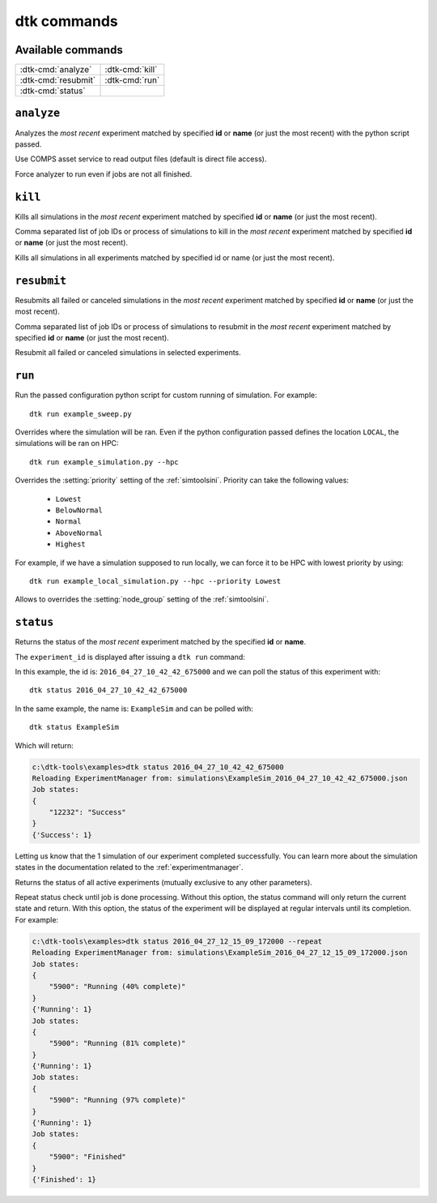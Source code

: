 ===================
dtk commands
===================

Available commands
------------------
+------------------------+------------------------+
| :dtk-cmd:`analyze`     |  :dtk-cmd:`kill`       |
+------------------------+------------------------+
| :dtk-cmd:`resubmit`    |  :dtk-cmd:`run`        |
+------------------------+------------------------+
| :dtk-cmd:`status`      |                        |
+------------------------+------------------------+

``analyze``
-------------

.. dtk-cmd:: dtk analyze {none|id|name} <config_name.py>

Analyzes the *most recent* experiment matched by specified **id** or **name** (or just the most recent) with the python script passed.

.. dtk-cmd-option:: --comps, -c

Use COMPS asset service to read output files (default is direct file access).

.. dtk-cmd-option:: --force, -f

Force analyzer to run even if jobs are not all finished.

``kill``
-------------

.. dtk-cmd:: kill {none|id|name}

Kills all simulations in the *most recent* experiment matched by specified **id** or **name** (or just the most recent).

.. dtk-cmd-option:: --simIds, -s

Comma separated list of job IDs or process of simulations to kill in the *most recent* experiment matched by specified **id** or **name** (or just the most recent).

.. dtk-cmd-option:: --all, -a

Kills all simulations in all experiments matched by specified id or name (or just the most recent).


``resubmit``
-------------

.. dtk-cmd:: resubmit {none|id|name}

Resubmits all failed or canceled simulations in the *most recent* experiment matched by specified **id** or **name** (or just the most recent).

.. dtk-cmd-option:: --simIds, -s

Comma separated list of job IDs or process of simulations to resubmit in the *most recent* experiment matched by specified **id** or **name** (or just the most recent).

.. dtk-cmd-option:: --all, -a

Resubmit all failed or canceled simulations in selected experiments.

``run``
---------

.. dtk-cmd:: run {config_name}

Run the passed configuration python script for custom running of simulation. For example::

    dtk run example_sweep.py

.. dtk-cmd-option:: --hpc

Overrides where the simulation will be ran. Even if the python configuration passed defines the location ``LOCAL``, the simulations will be ran on HPC::

    dtk run example_simulation.py --hpc

.. dtk-cmd-option:: --priority

Overrides the :setting:`priority` setting of the :ref:`simtoolsini`.
Priority can take the following values:

    - ``Lowest``
    - ``BelowNormal``
    - ``Normal``
    - ``AboveNormal``
    - ``Highest``


For example, if we have a simulation supposed to run locally, we can force it to be HPC with lowest priority by using::

    dtk run example_local_simulation.py --hpc --priority Lowest

.. dtk-cmd-option:: --node_group <node_group>

Allows to overrides the :setting:`node_group` setting of the :ref:`simtoolsini`.


``status``
-----------

.. dtk-cmd:: status {none|id|name}

Returns the status of the *most recent* experiment matched by the specified **id** or **name**.


The ``experiment_id`` is displayed after issuing a ``dtk run`` command:

.. code-block:: doscon
    :linenos:
    :emphasize-lines: 8,12,13

    c:\dtk-tools\examples>dtk run example_sim.py

    Initializing LOCAL ExperimentManager from parsed setup
    Getting md5 for C:\Eradication\DtkTrunk\Eradication\x64\Release\Eradication.exe
    MD5 of Eradication.exe: a82da8d874e4fe6a5bd7acdf6cbe6911
    Copying Eradication.exe to C:\Eradication\bin...
    Copying complete.
    Creating exp_id = 2016_04_27_10_42_42_675000
    Saving meta-data for experiment:
    {
        "exe_name": "C:\\Eradication\\bin\\a82da8d874e4fe6a5bd7acdf6cbe6911\\Eradication.exe",
        "exp_id": "2016_04_27_10_42_42_675000",
        "exp_name": "ExampleSim",
        "location": "LOCAL",
        "sim_root": "C:\\Eradication\\simulations",
        "sim_type": "VECTOR_SIM",
        "sims": {
            "2016_04_27_10_42_42_688000": {
                "jobId": 12232
            }
        }
    }

In this example, the id is: ``2016_04_27_10_42_42_675000`` and we can poll the status of this experiment with::

    dtk status 2016_04_27_10_42_42_675000

In the same example, the name is: ``ExampleSim`` and can be polled with::

    dtk status ExampleSim

Which will return:

.. code-block:: doscon

    c:\dtk-tools\examples>dtk status 2016_04_27_10_42_42_675000
    Reloading ExperimentManager from: simulations\ExampleSim_2016_04_27_10_42_42_675000.json
    Job states:
    {
        "12232": "Success"
    }
    {'Success': 1}

Letting us know that the 1 simulation of our experiment completed successfully. You can learn more about the simulation states in the documentation related to the :ref:`experimentmanager`.


.. dtk-cmd-option:: --active, -a

Returns the status of all active experiments (mutually exclusive to any other parameters).

.. dtk-cmd-option:: --repeat, -r

Repeat status check until job is done processing. Without this option, the status command will only return the current state and return. With this option, the status of the experiment will be displayed at regular intervals until its completion.
For example:

.. code-block:: doscon

    c:\dtk-tools\examples>dtk status 2016_04_27_12_15_09_172000 --repeat
    Reloading ExperimentManager from: simulations\ExampleSim_2016_04_27_12_15_09_172000.json
    Job states:
    {
        "5900": "Running (40% complete)"
    }
    {'Running': 1}
    Job states:
    {
        "5900": "Running (81% complete)"
    }
    {'Running': 1}
    Job states:
    {
        "5900": "Running (97% complete)"
    }
    {'Running': 1}
    Job states:
    {
        "5900": "Finished"
    }
    {'Finished': 1}

